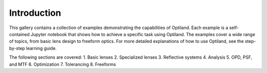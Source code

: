 .. _example_gallery:

Introduction
============

This gallery contains a collection of examples demonstrating the capabilities of Optiland. Each example is a self-contained Jupyter notebook that shows how to achieve a specific task using Optiland. The examples cover a wide range of topics, from basic lens design to freeform optics.
For more detailed explanations of how to use Optiland, see the step-by-step learning guide.

The following sections are covered:
1. Basic lenses
2. Specialized lenses
3. Reflective systems
4. Analysis
5. OPD, PSF, and MTF
6. Optimization
7. Tolerancing
8. Freeforms

